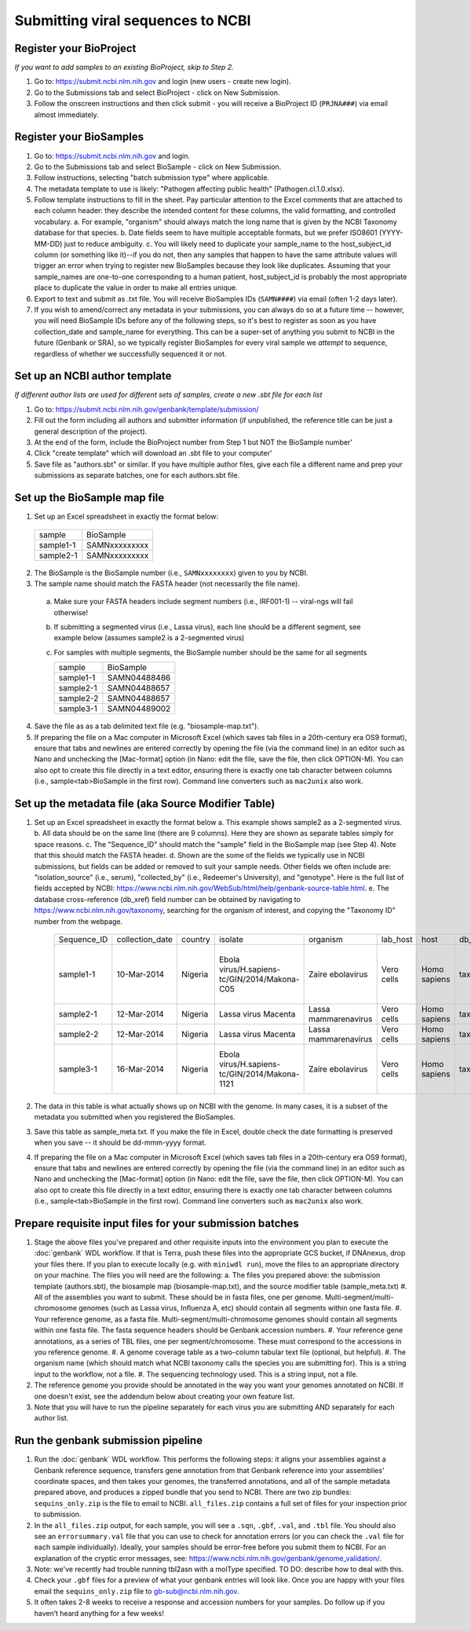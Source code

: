 Submitting viral sequences to NCBI
==================================

Register your BioProject
------------------------
*If you want to add samples to an existing BioProject, skip to Step 2.*

1. Go to: https://submit.ncbi.nlm.nih.gov and login (new users - create new login).
#. Go to the Submissions tab and select BioProject - click on New Submission.
#. Follow the onscreen instructions and then click submit - you will receive a BioProject ID (``PRJNA###``) via email almost immediately.


Register your BioSamples
------------------------

1. Go to: https://submit.ncbi.nlm.nih.gov and login.
#. Go to the Submissions tab and select BioSample - click on New Submission.
#. Follow instructions, selecting "batch submission type" where applicable.
#. The metadata template to use is likely: "Pathogen affecting public health" (Pathogen.cl.1.0.xlsx).
#. Follow template instructions to fill in the sheet. Pay particular attention to the Excel comments that are attached to each column header: they describe the intended content for these columns, the valid formatting, and controlled vocabulary.
   a. For example, "organism" should always match the long name that is given by the NCBI Taxonomy database for that species.
   b. Date fields seem to have multiple acceptable formats, but we prefer ISO8601 (YYYY-MM-DD) just to reduce ambiguity.
   c. You will likely need to duplicate your sample_name to the host_subject_id column (or something like it)--if you do not, then any samples that happen to have the same attribute values will trigger an error when trying to register new BioSamples because they look like duplicates. Assuming that your sample_names are one-to-one corresponding to a human patient, host_subject_id is probably the most appropriate place to duplicate the value in order to make all entries unique.
#. Export to text and submit as .txt file. You will receive BioSamples IDs (``SAMN####``) via email (often 1-2 days later).
#. If you wish to amend/correct any metadata in your submissions, you can always do so at a future time -- however, you will need BioSample IDs before any of the following steps, so it's best to register as soon as you have collection_date and sample_name for everything. This can be a super-set of anything you submit to NCBI in the future (Genbank or SRA), so we typically register BioSamples for every viral sample we *attempt* to sequence, regardless of whether we successfully sequenced it or not.


Set up an NCBI author template
------------------------------
*If different author lists are used for different sets of samples, create a new .sbt file for each list*

1. Go to: https://submit.ncbi.nlm.nih.gov/genbank/template/submission/ 
#. Fill out the form including all authors and submitter information (if unpublished, the reference title can be just a general description of the project).
#. At the end of the form, include the BioProject number from Step 1 but NOT the BioSample number'
#. Click "create template" which will download an .sbt file to your computer'
#. Save file as "authors.sbt" or similar. If you have multiple author files, give each file a different name and prep your submissions as separate batches, one for each authors.sbt file.


Set up the BioSample map file
-----------------------------

1. Set up an Excel spreadsheet in exactly the format below:

 =========  =============
 sample     BioSample
 sample1-1  SAMNxxxxxxxxx
 sample2-1  SAMNxxxxxxxxx
 =========  =============

2. The BioSample is the BioSample number (i.e., ``SAMNxxxxxxxx``) given to you by NCBI.
3. The sample name should match the FASTA header (not necessarily the file name).
  a. Make sure your FASTA headers include segment numbers (i.e., IRF001-1) -- viral-ngs will fail otherwise! 
  b. If submitting a segmented virus (i.e., Lassa virus), each line should be a different segment, see example below (assumes sample2 is a 2-segmented virus)
  c. For samples with multiple segments, the BioSample number should be the same for all segments

     =========  =============
     sample     BioSample
     sample1-1  SAMN04488486
     sample2-1  SAMN04488657
     sample2-2  SAMN04488657
     sample3-1  SAMN04489002
     =========  =============

4. Save the file as as a tab delimited text file (e.g. "biosample-map.txt").
5. If preparing the file on a Mac computer in Microsoft Excel (which saves tab files in a 20th-century era OS9 format), ensure that tabs and newlines are entered correctly by opening the file (via the command line) in an editor such as Nano and unchecking the [Mac-format] option (in Nano: edit the file, save the file, then click OPTION-M). You can also opt to create this file directly in a text editor, ensuring there is exactly one tab character between columns (i.e., sample<tab>BioSample in the first row). Command line converters such as ``mac2unix`` also work.


Set up the metadata file (aka Source Modifier Table)
----------------------------------------------------
1. Set up an Excel spreadsheet in exactly the format below
   a. This example shows sample2 as a 2-segmented virus.
   b. All data should be on the same line (there are 9 columns). Here they are shown as separate tables simply for space reasons.
   c. The "Sequence_ID" should match the "sample" field in the BioSample map (see Step 4). Note that this should match the FASTA header.
   d. Shown are the some of the fields we typically use in NCBI submissions, but fields can be added or removed to suit your sample needs. Other fields we often include are: "isolation_source" (i.e., serum), "collected_by" (i.e., Redeemer's University), and "genotype". Here is the full list of fields accepted by NCBI: https://www.ncbi.nlm.nih.gov/WebSub/html/help/genbank-source-table.html.
   e. The database cross-reference (db_xref) field number can be obtained by navigating to https://www.ncbi.nlm.nih.gov/taxonomy, searching for the organism of interest, and copying the "Taxonomy ID" number from the webpage.

    ===========  ===============  =======  =============================================  =====================  ==========  ============  ============  ====================================================================================
    Sequence_ID  collection_date  country  isolate                                        organism               lab_host    host          db_xref       note
    sample1-1    10-Mar-2014      Nigeria  Ebola virus/H.sapiens-tc/GIN/2014/Makona-C05   Zaire ebolavirus       Vero cells  Homo sapiens  taxon:186538  Harvest date: 01-Jan-2016; passaged 2x in cell culture (parent stock: SAMN01110234)
    sample2-1    12-Mar-2014      Nigeria  Lassa virus Macenta                            Lassa mammarenavirus   Vero cells  Homo sapiens  taxon:11620   
    sample2-2    12-Mar-2014      Nigeria  Lassa virus Macenta                            Lassa mammarenavirus   Vero cells  Homo sapiens  taxon:11620   
    sample3-1    16-Mar-2014      Nigeria  Ebola virus/H.sapiens-tc/GIN/2014/Makona-1121  Zaire ebolavirus       Vero cells  Homo sapiens  taxon:186538  This sample was collected by Dr. Blood from a very sick patient.
    ===========  ===============  =======  =============================================  =====================  ==========  ============  ============  ====================================================================================

2. The data in this table is what actually shows up on NCBI with the genome. In many cases, it is a subset of the metadata you submitted when you registered the BioSamples.
3. Save this table as sample_meta.txt. If you make the file in Excel, double check the date formatting is preserved when you save -- it should be dd-mmm-yyyy format.
4. If preparing the file on a Mac computer in Microsoft Excel (which saves tab files in a 20th-century era OS9 format), ensure that tabs and newlines are entered correctly by opening the file (via the command line) in an editor such as Nano and unchecking the [Mac-format] option (in Nano: edit the file, save the file, then click OPTION-M). You can also opt to create this file directly in a text editor, ensuring there is exactly one tab character between columns (i.e., sample<tab>BioSample in the first row). Command line converters such as ``mac2unix`` also work.


Prepare requisite input files for your submission batches
---------------------------------------------------------

1. Stage the above files you've prepared and other requisite inputs into the environment you plan to execute the :doc:`genbank` WDL workflow. If that is Terra, push these files into the appropriate GCS bucket, if DNAnexus, drop your files there. If you plan to execute locally (e.g. with ``miniwdl run``), move the files to an appropriate directory on your machine. The files you will need are the following:
   a. The files you prepared above: the submission template (authors.sbt), the biosample map (biosample-map.txt), and the source modifier table (sample_meta.txt)
   #. All of the assemblies you want to submit. These should be in fasta files, one per genome. Multi-segment/multi-chromosome genomes (such as Lassa virus, Influenza A, etc) should contain all segments within one fasta file.
   #. Your reference genome, as a fasta file. Multi-segment/multi-chromosome genomes should contain all segments within one fasta file. The fasta sequence headers should be Genbank accession numbers.
   #. Your reference gene annotations, as a series of TBL files, one per segment/chromosome. These must correspond to the accessions in you reference genome.
   #. A genome coverage table as a two-column tabular text file (optional, but helpful).
   #. The organism name (which should match what NCBI taxonomy calls the species you are submitting for). This is a string input to the workflow, not a file.
   #. The sequencing technology used. This is a string input, not a file.
#. The reference genome you provide should be annotated in the way you want your genomes annotated on NCBI. If one doesn't exist, see the addendum below about creating your own feature list.
#. Note that you will have to run the pipeline separately for each virus you are submitting AND separately for each author list.


Run the genbank submission pipeline
-----------------------------------

1. Run the :doc:`genbank` WDL workflow. This performs the following steps: it aligns your assemblies against a Genbank reference sequence, transfers gene annotation from that Genbank reference into your assemblies' coordinate spaces, and then takes your genomes, the transferred annotations, and all of the sample metadata prepared above, and produces a zipped bundle that you send to NCBI. There are two zip bundles: ``sequins_only.zip`` is the file to email to NCBI. ``all_files.zip`` contains a full set of files for your inspection prior to submission.
#. In the ``all_files.zip`` output, for each sample, you will see a ``.sqn``, ``.gbf``, ``.val``, and ``.tbl`` file. You should also see an ``errorsummary.val`` file that you can use to check for annotation errors (or you can check the ``.val`` file for each sample individually). Ideally, your samples should be error-free before you submit them to NCBI. For an explanation of the cryptic error messages, see: https://www.ncbi.nlm.nih.gov/genbank/genome_validation/.
#. Note: we've recently had trouble running tbl2asn with a molType specified. TO DO: describe how to deal with this.
#. Check your ``.gbf`` files for a preview of what your genbank entries will look like. Once you are happy with your files email the ``sequins_only.zip`` file to gb-sub@ncbi.nlm.nih.gov.
#. It often takes 2-8 weeks to receive a response and accession numbers for your samples. Do follow up if you haven’t heard anything for a few weeks!
